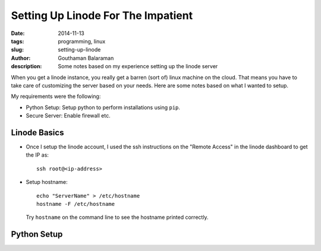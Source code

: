 Setting Up Linode For The Impatient
###################################

:date: 2014-11-13
:tags: programming, linux
:slug: setting-up-linode
:author: Gouthaman Balaraman
:description: Some notes based on my experience setting up the linode server

When you get a linode instance, you really get a barren (sort of) linux machine on the cloud. That means 
you have to take care of customizing the server based on your needs. Here are some notes based on what I 
wanted to setup.

My requirements were the following:

- Python Setup: Setup python to perform installations using ``pip``.
- Secure Server: Enable firewall etc.

Linode Basics
-------------

- Once I setup the linode account, I used the ssh instructions on the "Remote Access" in the linode
  dashboard to get the IP as::

    ssh root@<ip-address>

- Setup hostname::
    
    echo "ServerName" > /etc/hostname
    hostname -F /etc/hostname

  Try ``hostname`` on the command line to see the hostname printed correctly.

Python Setup
------------

